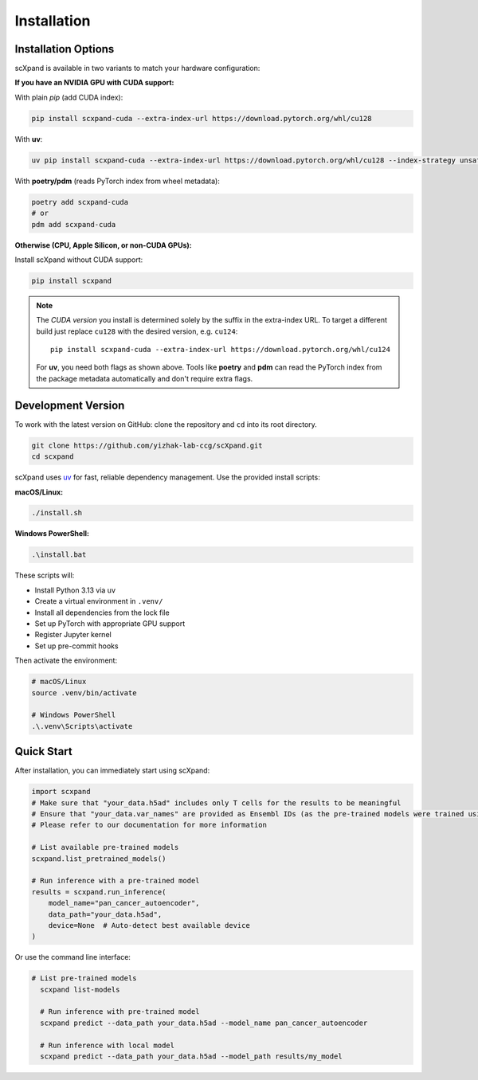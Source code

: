 Installation
============

Installation Options
--------------------

scXpand is available in two variants to match your hardware configuration:

**If you have an NVIDIA GPU with CUDA support:**

With plain *pip* (add CUDA index):

.. code-block:: bash

   pip install scxpand-cuda --extra-index-url https://download.pytorch.org/whl/cu128

With **uv**:

.. code-block:: bash

   uv pip install scxpand-cuda --extra-index-url https://download.pytorch.org/whl/cu128 --index-strategy unsafe-best-match

With **poetry/pdm** (reads PyTorch index from wheel metadata):

.. code-block:: bash

   poetry add scxpand-cuda
   # or
   pdm add scxpand-cuda

**Otherwise (CPU, Apple Silicon, or non-CUDA GPUs):**

Install scXpand without CUDA support:

.. code-block:: bash

   pip install scxpand


.. note::

   The *CUDA version* you install is determined solely by the suffix in the
   extra-index URL.  To target a different build just replace ``cu128`` with
   the desired version, e.g. ``cu124``::

      pip install scxpand-cuda --extra-index-url https://download.pytorch.org/whl/cu124

   For **uv**, you need both flags as shown above. Tools like **poetry** and **pdm**
   can read the PyTorch index from the package metadata automatically and don't
   require extra flags.


Development Version
-------------------

To work with the latest version on GitHub: clone the repository and ``cd`` into its root directory.

.. code-block:: bash

    git clone https://github.com/yizhak-lab-ccg/scXpand.git
    cd scxpand

scXpand uses `uv <https://docs.astral.sh/uv/>`_ for fast, reliable dependency management. Use the provided install scripts:

**macOS/Linux:**

.. code-block:: bash

    ./install.sh

**Windows PowerShell:**

.. code-block:: bash

    .\install.bat

These scripts will:

* Install Python 3.13 via uv
* Create a virtual environment in ``.venv/``
* Install all dependencies from the lock file
* Set up PyTorch with appropriate GPU support
* Register Jupyter kernel
* Set up pre-commit hooks

Then activate the environment:

.. code-block:: bash

    # macOS/Linux
    source .venv/bin/activate

    # Windows PowerShell
    .\.venv\Scripts\activate



Quick Start
-----------

After installation, you can immediately start using scXpand:

.. code-block:: python

    import scxpand
    # Make sure that "your_data.h5ad" includes only T cells for the results to be meaningful
    # Ensure that "your_data.var_names" are provided as Ensembl IDs (as the pre-trained models were trained using this gene representation)
    # Please refer to our documentation for more information

    # List available pre-trained models
    scxpand.list_pretrained_models()

    # Run inference with a pre-trained model
    results = scxpand.run_inference(
        model_name="pan_cancer_autoencoder",
        data_path="your_data.h5ad",
        device=None  # Auto-detect best available device
    )

Or use the command line interface:

.. code-block:: bash

      # List pre-trained models
        scxpand list-models

        # Run inference with pre-trained model
        scxpand predict --data_path your_data.h5ad --model_name pan_cancer_autoencoder

        # Run inference with local model
        scxpand predict --data_path your_data.h5ad --model_path results/my_model
